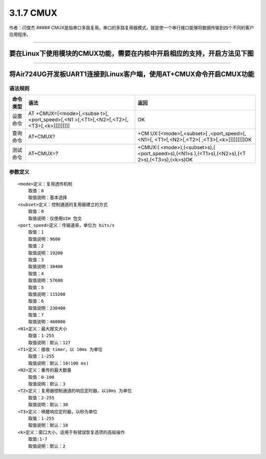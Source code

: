 3.1.7 CMUX
==========

作者：闫俊杰 #####
CMUX是指串口多路复用。串口的多路复用器模式，就是使一个串行接口能够将数据传输到四个不同的客户应用程序。

--------------

要在Linux下使用模块的CMUX功能，需要在内核中开启相应的支持，开启方法见下图
'''''''''''''''''''''''''''''''''''''''''''''''''''''''''''''''''''''''''

|image1| |image2|

--------------

将Air724UG开发板UART1连接到Linux客户端，使用AT+CMUX命令开启CMUX功能
'''''''''''''''''''''''''''''''''''''''''''''''''''''''''''''''''''

语法规则
^^^^^^^^

+-----------------------+-----------------------+-----------------------+
| 命令类型              | 语法                  | 返回                  |
+=======================+=======================+=======================+
| 设置命令              | AT                    | OK                    |
|                       | +CMUX=[<mode>[,<subse |                       |
|                       | t>[,<port_speed>[,<N1 |                       |
|                       | >[,<T1>[,<N2>[,<T2>[, |                       |
|                       | <T3>[,<k>]]]]]]]]]    |                       |
+-----------------------+-----------------------+-----------------------+
| 查询命令              | AT+CMUX?              | +CM                   |
|                       |                       | UX:[<mode>[,<subset>[ |
|                       |                       | ,<port_speed>[,<N1>[, |
|                       |                       | <T1>[,<N2>[,<T2>[     |
|                       |                       | ,<T3>[,<k>]]]]]]]]]OK |
+-----------------------+-----------------------+-----------------------+
| 测试命令              | AT+CMUX=?             | +CMUX:(               |
|                       |                       | <mode>),(<subset>s),( |
|                       |                       | <port_speed>s),(<N1>s |
|                       |                       | ),(<T1>s),(<N2>s),(<T |
|                       |                       | 2>s),(<T3>s),(<k>s)OK |
+-----------------------+-----------------------+-----------------------+

参数定义
^^^^^^^^

::

   <mode>定义：复用透传机制
       取值：0
       取值说明：基本选择
   <subset>定义：控制通道的复用器建立的方式
       取值：0
       取值说明：仅使用UIH 包文
   <port_speed>定义：传输速率，单位为 bits/s
       取值：1
       取值说明：9600
       取值：2
       取值说明：19200
       取值：3
       取值说明：38400
       取值：4
       取值说明：57600
       取值：5
       取值说明：115200
       取值：6
       取值说明：230400
       取值：7
       取值说明：460800
   <N1>定义：最大报文大小
       取值：1-255
       取值说明：默认：127
   <T1>定义：接收 timer，以 10ms 为单位
       取值：1-255
       取值说明：默认：10(100 ms)
   <N2>定义：重传的最大数量
       取值：0-100
       取值说明：默认：3
   <T2>定义：复用器控制通道的响应定时器，以10ms 为单位
       取值：2-255
       取值说明：默认：30
   <T3>定义：唤醒响应定时器，以秒为单位
       取值：1-255
       取值说明：默认：10
   <k>定义：窗口大小，适用于有错误恢复选项的高级操作
       取值:1-7
       取值说明：默认：2

.. |image1| image:: http://openluat-luatcommunity.oss-cn-hangzhou.aliyuncs.com/images/20200603175311539_IMG_0092.PNG
.. |image2| image:: http://openluat-luatcommunity.oss-cn-hangzhou.aliyuncs.com/images/20200603175323705_IMG_0093.PNG

